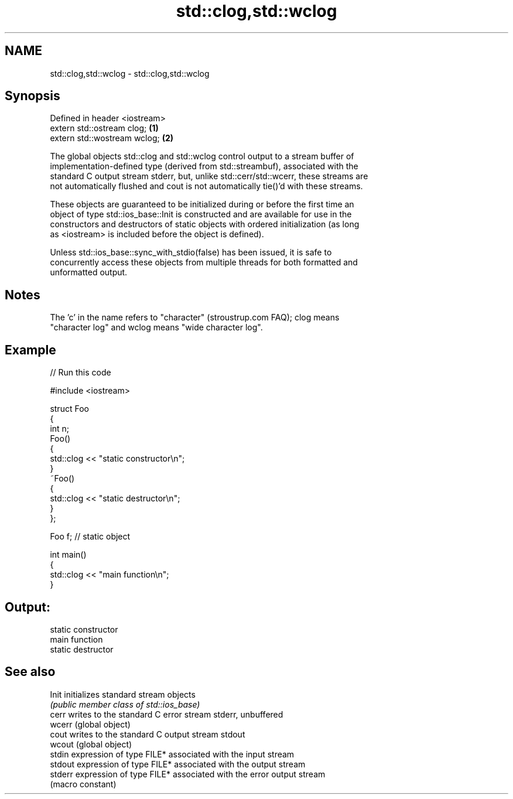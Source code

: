 .TH std::clog,std::wclog 3 "2024.06.10" "http://cppreference.com" "C++ Standard Libary"
.SH NAME
std::clog,std::wclog \- std::clog,std::wclog

.SH Synopsis
   Defined in header <iostream>
   extern std::ostream clog;    \fB(1)\fP
   extern std::wostream wclog;  \fB(2)\fP

   The global objects std::clog and std::wclog control output to a stream buffer of
   implementation-defined type (derived from std::streambuf), associated with the
   standard C output stream stderr, but, unlike std::cerr/std::wcerr, these streams are
   not automatically flushed and cout is not automatically tie()'d with these streams.

   These objects are guaranteed to be initialized during or before the first time an
   object of type std::ios_base::Init is constructed and are available for use in the
   constructors and destructors of static objects with ordered initialization (as long
   as <iostream> is included before the object is defined).

   Unless std::ios_base::sync_with_stdio(false) has been issued, it is safe to
   concurrently access these objects from multiple threads for both formatted and
   unformatted output.

.SH Notes

   The 'c' in the name refers to "character" (stroustrup.com FAQ); clog means
   "character log" and wclog means "wide character log".

.SH Example


// Run this code

 #include <iostream>

 struct Foo
 {
     int n;
     Foo()
     {
         std::clog << "static constructor\\n";
     }
     ~Foo()
     {
         std::clog << "static destructor\\n";
     }
 };

 Foo f; // static object

 int main()
 {
     std::clog << "main function\\n";
 }

.SH Output:

 static constructor
 main function
 static destructor

.SH See also

   Init   initializes standard stream objects
          \fI(public member class of std::ios_base)\fP
   cerr   writes to the standard C error stream stderr, unbuffered
   wcerr  (global object)
   cout   writes to the standard C output stream stdout
   wcout  (global object)
   stdin  expression of type FILE* associated with the input stream
   stdout expression of type FILE* associated with the output stream
   stderr expression of type FILE* associated with the error output stream
          (macro constant)
